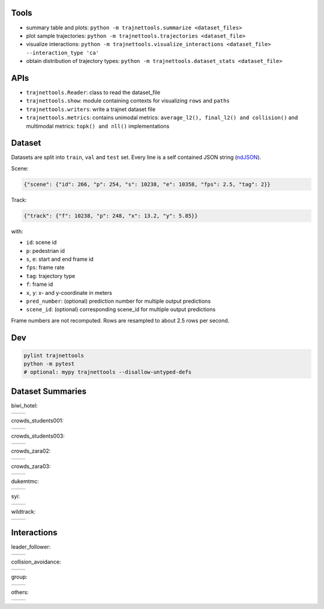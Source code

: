 Tools
=====

* summary table and plots: ``python -m trajnettools.summarize <dataset_files>``
* plot sample trajectories: ``python -m trajnettools.trajectories <dataset_file>``
* visualize interactions: ``python -m trajnettools.visualize_interactions <dataset_file> --interaction_type 'ca'``
* obtain distribution of trajectory types: ``python -m trajnettools.dataset_stats <dataset_file>``

APIs
====

* ``trajnettools.Reader``: class to read the dataset_file
* ``trajnettools.show``: module containing contexts for visualizing ``rows`` and ``paths``
* ``trajnettools.writers``: write a trajnet dataset file
* ``trajnettools.metrics``: contains unimodal metrics: ``average_l2(), final_l2() and collision()`` and multimodal metrics: ``topk() and nll()`` implementations


Dataset
=======

Datasets are split into ``train``, ``val`` and ``test`` set.
Every line is a self contained JSON string (ndJSON_).

Scene:

.. code-block:: json

    {"scene": {"id": 266, "p": 254, "s": 10238, "e": 10358, "fps": 2.5, "tag": 2}}

Track:

.. code-block:: json

    {"track": {"f": 10238, "p": 248, "x": 13.2, "y": 5.85}}

with:

* ``id``: scene id
* ``p``: pedestrian id
* ``s``, ``e``: start and end frame id
* ``fps``: frame rate
* ``tag``: trajectory type
* ``f``: frame id
* ``x``, ``y``: x- and y-coordinate in meters
* ``pred_number``: (optional) prediction number for multiple output predictions
* ``scene_id``: (optional) corresponding scene_id for multiple output predictions

Frame numbers are not recomputed. Rows are resampled to about
2.5 rows per second.


Dev
===

.. code-block:: sh

    pylint trajnettools
    python -m pytest
    # optional: mypy trajnettools --disallow-untyped-defs


Dataset Summaries
=================

biwi_hotel:

+----------------------------------------------------+----------------------------------------------------+
| .. image:: docs/train/biwi_hotel.ndjson.theta.png  | .. image:: docs/train/biwi_hotel.ndjson.speed.png  |
+----------------------------------------------------+----------------------------------------------------+

crowds_students001:

+-----------------------------------------------------------+-----------------------------------------------------------+
| .. image:: docs/train/crowds_students001.ndjson.theta.png | .. image:: docs/train/crowds_students001.ndjson.speed.png |
+-----------------------------------------------------------+-----------------------------------------------------------+

crowds_students003:

+-----------------------------------------------------------+-----------------------------------------------------------+
| .. image:: docs/train/crowds_students003.ndjson.theta.png | .. image:: docs/train/crowds_students003.ndjson.speed.png |
+-----------------------------------------------------------+-----------------------------------------------------------+

crowds_zara02:

+-----------------------------------------------------------+-----------------------------------------------------------+
| .. image:: docs/train/crowds_zara02.ndjson.theta.png      | .. image:: docs/train/crowds_zara02.ndjson.speed.png      |
+-----------------------------------------------------------+-----------------------------------------------------------+

crowds_zara03:

+-----------------------------------------------------------+-----------------------------------------------------------+
| .. image:: docs/train/crowds_zara03.ndjson.theta.png      | .. image:: docs/train/crowds_zara03.ndjson.speed.png      |
+-----------------------------------------------------------+-----------------------------------------------------------+

dukemtmc:

+-----------------------------------------------------------+-----------------------------------------------------------+
| .. image:: docs/train/dukemtmc.ndjson.theta.png           | .. image:: docs/train/dukemtmc.ndjson.speed.png           |
+-----------------------------------------------------------+-----------------------------------------------------------+

syi:

+-----------------------------------------------------------+-----------------------------------------------------------+
| .. image:: docs/train/syi.ndjson.theta.png                | .. image:: docs/train/syi.ndjson.speed.png                |
+-----------------------------------------------------------+-----------------------------------------------------------+

wildtrack:

+-----------------------------------------------------------+-----------------------------------------------------------+
| .. image:: docs/train/wildtrack.ndjson.theta.png          | .. image:: docs/train/wildtrack.ndjson.speed.png          |
+-----------------------------------------------------------+-----------------------------------------------------------+

Interactions
============

leader_follower:

+--------------------------------------------------------+-----------------------------------------------------------+
| .. image:: docs/train/crowds_zara02.ndjson_1_9.png     | .. image:: docs/train/crowds_zara02.ndjson_1_9_full.png   |
+--------------------------------------------------------+-----------------------------------------------------------+

collision_avoidance:

+---------------------------------------------------------+------------------------------------------------------------+
| .. image:: docs/train/crowds_zara02.ndjson_2_25.png     | .. image:: docs/train/crowds_zara02.ndjson_2_25_full.png   |
+---------------------------------------------------------+------------------------------------------------------------+

group:

+--------------------------------------------------------+-----------------------------------------------------------+
| .. image:: docs/train/crowds_zara02.ndjson_3_9.png     | .. image:: docs/train/crowds_zara02.ndjson_3_9_full.png   |
+--------------------------------------------------------+-----------------------------------------------------------+

others:

+---------------------------------------------------------+------------------------------------------------------------+
| .. image:: docs/train/crowds_zara02.ndjson_4_13.png     | .. image:: docs/train/crowds_zara02.ndjson_4_13_full.png   |
+---------------------------------------------------------+------------------------------------------------------------+

.. _ndJSON: http://ndjson.org/
